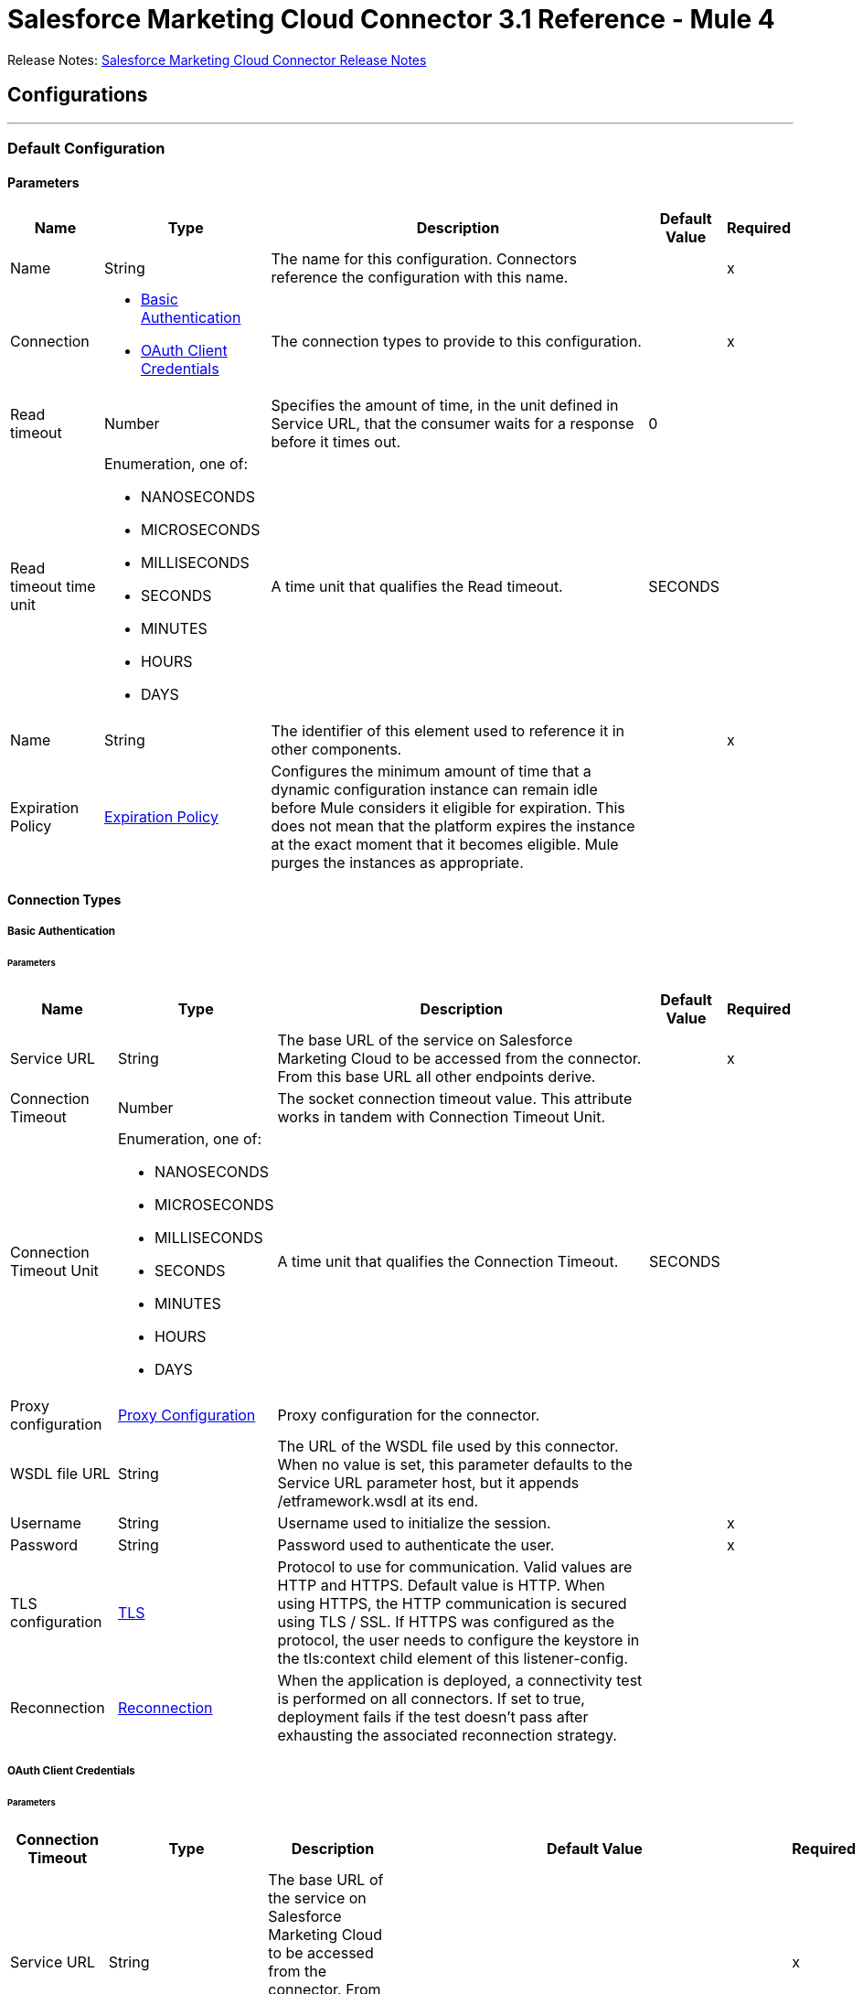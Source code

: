 = Salesforce Marketing Cloud Connector 3.1 Reference - Mule 4



Release Notes: xref:release-notes::connector/salesforce-mktg-connector-release-notes-mule-4.adoc[Salesforce Marketing Cloud Connector Release Notes]

== Configurations
---
[[Config]]
=== Default Configuration

==== Parameters

[%header%autowidth.spread]
|===
| Name | Type | Description | Default Value | Required
|Name | String | The name for this configuration. Connectors reference the configuration with this name. | | x
| Connection a| * <<Config_Basic, Basic Authentication>>
* <<Config_OauthClientCredentials, OAuth Client Credentials>>
 | The connection types to provide to this configuration. | | x
| Read timeout a| Number |  Specifies the amount of time, in the unit defined in Service URL, that the consumer waits for a response before it times out. |  0 |
| Read timeout time unit a| Enumeration, one of:

** NANOSECONDS
** MICROSECONDS
** MILLISECONDS
** SECONDS
** MINUTES
** HOURS
** DAYS |  A time unit that qualifies the Read timeout. |  SECONDS |
| Name a| String |  The identifier of this element used to reference it in other components. |  | x
| Expiration Policy a| <<ExpirationPolicy>> |  Configures the minimum amount of time that a dynamic configuration instance can remain idle before Mule considers it eligible for expiration. This does not mean that the platform expires the instance at the exact moment that it becomes eligible. Mule purges the instances as appropriate. |  |
|===

==== Connection Types
[[Config_Basic]]
===== Basic Authentication


====== Parameters

[%header%autowidth.spread]
|===
| Name | Type | Description | Default Value | Required
| Service URL a| String |  The base URL of the service on Salesforce Marketing Cloud to be accessed from the connector. From this base URL all other endpoints derive. |  | x
| Connection Timeout a| Number |  The socket connection timeout value. This attribute works in tandem with Connection Timeout Unit. |  |
| Connection Timeout Unit a| Enumeration, one of:

** NANOSECONDS
** MICROSECONDS
** MILLISECONDS
** SECONDS
** MINUTES
** HOURS
** DAYS |  A time unit that qualifies the Connection Timeout. |  SECONDS |
| Proxy configuration a| <<ProxyConfiguration>> |  Proxy configuration for the connector. |  |
| WSDL file URL a| String |  The URL of the WSDL file used by this connector. When no value is set, this parameter defaults to the Service URL parameter host, but it appends /etframework.wsdl at its end. |  |
| Username a| String |  Username used to initialize the session. |  | x
| Password a| String |  Password used to authenticate the user. |  | x
| TLS configuration a| <<Tls>> |  Protocol to use for communication. Valid values are HTTP and HTTPS. Default value is HTTP. When using HTTPS, the HTTP communication is secured using TLS / SSL. If HTTPS was configured as the protocol, the user needs to configure the keystore in the tls:context child element of this listener-config. |  |
| Reconnection a| <<Reconnection>> |  When the application is deployed, a connectivity test is performed on all connectors. If set to true, deployment fails if the test doesn't pass after exhausting the associated reconnection strategy. |  |
|===
[[Config_OauthClientCredentials]]
===== OAuth Client Credentials


====== Parameters

[%header%autowidth.spread]
|===
| Connection Timeout | Type | Description | Default Value | Required
| Service URL a| String |  The base URL of the service on Salesforce Marketing Cloud to be accessed from the connector. From this base URL all other endpoints derive. |  | x
| Connection Timeout a| Number |  The socket connection timeout value. This attribute works in tandem with the Connection Timeout Unit. |  |
| Connection Timeout Unit a| Enumeration, one of:

** NANOSECONDS
** MICROSECONDS
** MILLISECONDS
** SECONDS
** MINUTES
** HOURS
** DAYS |  A time unit that qualifies the Connection Timeout. |  SECONDS |
| Proxy configuration a| <<ProxyConfiguration>> |  Proxy configuration for the connector. |  |
| WSDL file URL a| String |  The URL of the WSDL file used by this connector. When no value is set, this parameter defaults to the Service URL parameter host, but it appends /etframework.wsdl at its end. |  |
| TLS configuration a| <<Tls>> |  Protocol to use for communication. Valid values are HTTP and HTTPS. Default value is HTTP. When using HTTPS, the HTTP communication is secured using TLS / SSL. If HTTPS was configured as the protocol, the user needs to configure at least the keystore in the tls:context child element of this listener-config. |  |
| Reconnection a| <<Reconnection>> |  When the application is deployed, a connectivity test is performed on all connectors. If set to true, deployment fails if the test doesn't pass after exhausting the associated reconnection strategy. |  |
| Client Id a| String |  The OAuth client ID as registered with the service provider. |  | x
| Client Secret a| String |  The OAuth client secret as registered with the service provider. |  | x
| Token Url a| String |  The service provider's token endpoint URL. |  https://{domain}.auth.marketingcloudapis.com/v2/token |
| Scopes a| String |  The OAuth scopes to be requested during the dance. If not provided, it defaults to those in the annotation. |  |
| Object Store a| String |  A reference to the object store that should be used to store each resource owner id's data. If not specified, runtime will automatically provision the default one. |  |
|===

== Operations

* <<Configure>>
* <<Create>>
* <<Delete>>
* <<Perform>>
* <<Retrieve>>
* <<ScheduleStart>>
* <<Unauthorize>>
* <<Update>>
* <<Upsert>>

== Sources

* <<ModifiedObjectListener>>
* <<NewObjectListener>>

[[Configure]]
== Configure action
`<sfdc-marketing-cloud:configure>`

Operation that allows the configuration of actions. IMPORTANT: When you map your objects to the input of this message processor, keep in mind that they need to match the expected types of the objects in Salesforce Marketing Cloud.

=== Parameters

[%header%autowidth.spread]
|===
| Name | Type | Description | Default Value | Required
| Configuration | String | The name of the configuration to use. | | x
| Configurations a| Array of Object |  An array of one or more configurations to be updated. |  #[payload] |
| Configure Options a| Object |  Options that can be made on the configure operation. |  |
| Config Ref a| ConfigurationProvider |  The name of the configuration to use to execute this component. |  | x
| Action a| String |  The type of action to perform. |  | x
| Object Type a| String |  The type of object being performed the action on. |  | x
| Amount a| Number |  Specifies the amount of time, in the unit defined in Read timeout time unit, that the consumer waits for a response before it times out. |  |
| Time unit a| Enumeration, one of:

** NANOSECONDS
** MICROSECONDS
** MILLISECONDS
** SECONDS
** MINUTES
** HOURS
** DAYS |  A time unit that qualifies the Read timeout. |  |
| Target Variable a| String |  The name of a variable to store the operation's output. |  |
| Target Value a| String |  An expression to evaluate against the operation's output and store the expression outcome in the target variable. |  #[payload] |
| Reconnection Strategy a| * <<reconnect>>
* <<reconnect-forever>> |  A retry strategy in case of connectivity errors. |  |
|===

=== Output

[%autowidth.spread]
|===
|Type |Object
|===

=== For Configurations

* <<Config>>

=== Throws

* SFDC-MARKETING-CLOUD:CONNECTIVITY
* SFDC-MARKETING-CLOUD:INVALID_INPUT
* SFDC-MARKETING-CLOUD:PARSING
* SFDC-MARKETING-CLOUD:RETRY_EXHAUSTED
* SFDC-MARKETING-CLOUD:THROTTLED

[[Create]]
== Create entities
`<sfdc-marketing-cloud:create>`

Creates one or more API objects. IMPORTANT: When you map your objects to the input of this message processor, keep in mind that they need to match the expected types of the objects in Salesforce Marketing Cloud.

=== Parameters

[%header%autowidth.spread]
|===
| Name | Type | Description | Default Value | Required
| Configuration | String | The name of the configuration to use. | | x
| Object Type a| String |  Type of API object to create. |  | x
| Api Objects a| Array of Object |  An array of one or more API objects. |  #[payload] |
| CreateOptions a| Object |  Options that can be made on the create operation. |  |
| Config Ref a| ConfigurationProvider |  The name of the configuration to use to execute this component. |  | x
| Amount a| Number |  Specifies the amount of time, in the unit defined in Read timeout time unit, that the consumer waits for a response before it times out. |  |
| Time unit a| Enumeration, one of:

** NANOSECONDS
** MICROSECONDS
** MILLISECONDS
** SECONDS
** MINUTES
** HOURS
** DAYS |  A time unit that qualifies the Read timeout. |  |
| Target Variable a| String |  The name of a variable to store the operation's output. |  |
| Target Value a| String |  An expression to evaluate against the operation's output and store the expression outcome in the target variable. |  #[payload] |
| Reconnection Strategy a| * <<reconnect>>
* <<reconnect-forever>> |  A retry strategy in case of connectivity errors. |  |
|===

=== Output

[%autowidth.spread]
|===
|Type |Object
|===

=== For Configurations

* <<Config>>

=== Throws

* SFDC-MARKETING-CLOUD:CONNECTIVITY
* SFDC-MARKETING-CLOUD:INVALID_INPUT
* SFDC-MARKETING-CLOUD:PARSING
* SFDC-MARKETING-CLOUD:RETRY_EXHAUSTED
* SFDC-MARKETING-CLOUD:THROTTLED


[[Delete]]
== Delete objects
`<sfdc-marketing-cloud:delete>`


Deletes one or more API objects from your organization's data.


=== Parameters

[%header%autowidth.spread]
|===
| Name | Type | Description | Default Value | Required
| Configuration | String | The name of the configuration to use. | | x
| Object Type a| String |  Type of object to delete. |  | x
| Api Objects a| Array of Object |  An array of one or more API objects . |  #[payload] |
| DeleteOptions a| Object |  Options that can be made on the delete operation. |  |
| Config Ref a| ConfigurationProvider |  The name of the configuration to use to execute this component. |  | x
| Amount a| Number |  Specifies the amount of time, in the unit defined in Read timeout time unit, that the consumer waits for a response before it times out. |  |
| Time unit a| Enumeration, one of:

** NANOSECONDS
** MICROSECONDS
** MILLISECONDS
** SECONDS
** MINUTES
** HOURS
** DAYS |  A time unit that qualifies the Read timeout. |  |
| Target Variable a| String |  The name of a variable to store the operation's output. |  |
| Target Value a| String |  An expression to evaluate against the operation's output and store the expression outcome in the target variable. |  #[payload] |
| Reconnection Strategy a| * <<reconnect>>
* <<reconnect-forever>> |  A retry strategy in case of connectivity errors. |  |
|===

=== Output

[%autowidth.spread]
|===
|Type |Object
|===

=== For Configurations

* <<Config>>

=== Throws

* SFDC-MARKETING-CLOUD:CONNECTIVITY
* SFDC-MARKETING-CLOUD:INVALID_INPUT
* SFDC-MARKETING-CLOUD:PARSING
* SFDC-MARKETING-CLOUD:RETRY_EXHAUSTED
* SFDC-MARKETING-CLOUD:THROTTLED


[[Perform]]
== Perform action
`<sfdc-marketing-cloud:perform>`


Performs an action on a determined type of object. IMPORTANT: When you map your objects to the input of this message processor, keep in mind that they need to match the expected types of the objects in Salesforce Marketing Cloud..


=== Parameters

[%header%autowidth.spread]
|===
| Name | Type | Description | Default Value | Required
| Configuration | String | The name of the configuration to use. | | x
| Definitions a| Array of Object |  An array of one or more definitions for the perform operation. |  Service URL[payload] |
| Perform Options a| Object |  Options that can be made on the perform operation. |  |
| Config Ref a| ConfigurationProvider |  The name of the configuration to use to execute this component. |  | x
| Action a| String |  The type of action to perform. |  | x
| Object Type a| String |  The type of object being performed the action on. |  | x
| Amount a| Number |  Specifies the amount of time, in the unit defined in Read timeout time unit, that the consumer waits for a response before it times out. |  |
| Time unit a| Enumeration, one of:

** NANOSECONDS
** MICROSECONDS
** MILLISECONDS
** SECONDS
** MINUTES
** HOURS
** DAYS |  A time unit that qualifies the Read timeout. |  |
| Target Variable a| String |  The name of a variable to store the operation's output. |  |
| Target Value a| String |  An expression to evaluate against the operation's output and store the expression outcome in the target variable. |  #[payload] |
| Reconnection Strategy a| * <<reconnect>>
* <<reconnect-forever>> |  A retry strategy in case of connectivity errors. |  |
|===

=== Output

[%autowidth.spread]
|===
|Type |Object
|===

=== For Configurations

* <<Config>>

=== Throws

* SFDC-MARKETING-CLOUD:CONNECTIVITY
* SFDC-MARKETING-CLOUD:INVALID_INPUT
* SFDC-MARKETING-CLOUD:PARSING
* SFDC-MARKETING-CLOUD:RETRY_EXHAUSTED
* SFDC-MARKETING-CLOUD:THROTTLED


[[Retrieve]]
== Retrieve entities
`<sfdc-marketing-cloud:retrieve>`

The Retrieve method enables the retrieval of a single object type. This method retrieves specified object properties only. You can apply filters to Retrieve methods to ensure that only relevant results are returned. Only the properties that have values for the object are returned. If an object that is requested does not exist, no results are returned.

=== Parameters

[%header%autowidth.spread]
|===
| Name | Type | Description | Default Value | Required
| Configuration | String | The name of the configuration to use. | | x
| Query a| String |  Query describing the objects that you want to retrieve. |  | x
| RetrieveOptions a| Object |  Options that can be made on the update operation. |  |
| Config Ref a| ConfigurationProvider |  The name of the configuration to use to execute this component. |  | x
| Streaming Strategy a| * <<RepeatableInMemoryIterable>>
* <<RepeatableFileStoreIterable>>
* non-repeatable-iterable |  Configure if repeatable streams should be used and their behavior. |  |
| Amount a| Number |  Specifies the amount of time, in the unit defined in Read timeout time unit, that the consumer waits for a response before it times out. |  |
| Time unit a| Enumeration, one of:

** NANOSECONDS
** MICROSECONDS
** MILLISECONDS
** SECONDS
** MINUTES
** HOURS
** DAYS |  A time unit that qualifies the Read timeout. |  |
| Target Variable a| String |  The name of a variable to store the operation's output. |  |
| Target Value a| String |  An expression to evaluate against the operation's output and store the expression outcome in the target variable. |  #[payload] |
| Reconnection Strategy a| * <<reconnect>>
* <<reconnect-forever>> |  A retry strategy in case of connectivity errors. |  |
|===

=== Output

[%autowidth.spread]
|===
|Type |Array of Object
|===

=== For Configurations

* <<Config>>

=== Throws

* SFDC-MARKETING-CLOUD:INVALID_INPUT
* SFDC-MARKETING-CLOUD:PARSING
* SFDC-MARKETING-CLOUD:THROTTLED


[[ScheduleStart]]
== Schedule start action
`<sfdc-marketing-cloud:schedule-start>`


Schedules an action or event to occur at a specific time. IMPORTANT: When you map your objects to the input of this message processor, keep in mind that they need to match the expected types of the objects in Salesforce Marketing Cloud.


=== Parameters

[%header%autowidth.spread]
|===
| Name | Type | Description | Default Value | Required
| Configuration | String | The name of the configuration to use. | | x
| Object Type a| String |  Type of object on which to do a schedule. |  | x
| Interactions a| Array of Object |  An array of one or more interactions in the schedule operation. |  #[payload] |
| Schedule Definitions a| Object |  A schedule definition used for the schedule operation. |  | x
| Schedule Options a| Object |  Options that can be made on the schedule operation. |  |
| Config Ref a| ConfigurationProvider |  The name of the configuration to use to execute this component. |  | x
| Amount a| Number |  Specifies the amount of time, in the unit defined in Read timeout time unit, that the consumer waits for a response before it times out. |  |
| Time unit a| Enumeration, one of:

** NANOSECONDS
** MICROSECONDS
** MILLISECONDS
** SECONDS
** MINUTES
** HOURS
** DAYS |  A time unit that qualifies the Read timeout. |  |
| Target Variable a| String |  The name of a variable to store the operation's output. |  |
| Target Value a| String |  An expression to evaluate against the operation's output and store the expression outcome in the target variable. |  #[payload] |
| Reconnection Strategy a| * <<reconnect>>
* <<reconnect-forever>> |  A retry strategy in case of connectivity errors. |  |
|===

=== Output

[%autowidth.spread]
|===
|Type |Object
|===

=== For Configurations

* <<Config>>

=== Throws

* SFDC-MARKETING-CLOUD:CONNECTIVITY
* SFDC-MARKETING-CLOUD:INVALID_INPUT
* SFDC-MARKETING-CLOUD:PARSING
* SFDC-MARKETING-CLOUD:RETRY_EXHAUSTED
* SFDC-MARKETING-CLOUD:THROTTLED


[[Unauthorize]]
== Unauthorize
`<sfdc-marketing-cloud:unauthorize>`


Deletes all the access token information of a given resource owner ID so that it's impossible to execute any operation for that user without repeating the authorization dance.


=== Parameters

[%header%autowidth.spread]
|===
| Name | Type | Description | Default Value | Required
| Configuration | String | The name of the configuration to use. | | x
| Config Ref a| ConfigurationProvider |  The name of the configuration to use to execute this component. |  | x
|===


=== For Configurations

* <<Config>>



[[Update]]
== Update entities
`<sfdc-marketing-cloud:update>`


Updates one or more API objects. IMPORTANT: When you map your objects to the input of this message processor, keep in mind that they need to match the expected types of the objects in Salesforce Marketing Cloud.


=== Parameters

[%header%autowidth.spread]
|===
| Name | Type | Description | Default Value | Required
| Configuration | String | The name of the configuration to use. | | x
| Object Type a| String |  Type of object to update. |  | x
| Api Objects a| Array of Object |  An array of one or more API objects . |  #[payload] |
| UpdateOptions a| Object |  Options that can be made on the update operation. |  |
| Config Ref a| ConfigurationProvider |  The name of the configuration to use to execute this component. |  | x
| Amount a| Number |  Specifies the amount of time, in the unit defined in Read timeout time unit, that the consumer waits for a response before it times out. |  |
| Time unit a| Enumeration, one of:

** NANOSECONDS
** MICROSECONDS
** MILLISECONDS
** SECONDS
** MINUTES
** HOURS
** DAYS |  A time unit that qualifies the Read timeout. |  |
| Target Variable a| String |  The name of a variable to store the operation's output. |  |
| Target Value a| String |  An expression to evaluate against the operation's output and store the expression outcome in the target variable. |  #[payload] |
| Reconnection Strategy a| * <<reconnect>>
* <<reconnect-forever>> |  A retry strategy in case of connectivity errors. |  |
|===

=== Output

[%autowidth.spread]
|===
|Type |Object
|===

=== For Configurations

* <<Config>>

=== Throws

* SFDC-MARKETING-CLOUD:CONNECTIVITY
* SFDC-MARKETING-CLOUD:INVALID_INPUT
* SFDC-MARKETING-CLOUD:PARSING
* SFDC-MARKETING-CLOUD:RETRY_EXHAUSTED
* SFDC-MARKETING-CLOUD:THROTTLED


[[Upsert]]
== Upsert entities
`<sfdc-marketing-cloud:upsert>`


Upserts one or more API objects. IMPORTANT: When you map your objects to the input of this message processor, keep in mind that they need to match the expected types of the objects in Salesforce Marketing Cloud. This operation performs Create with the SaveAction in the CreateOptions for the fields set to UPDATE_ADD.


=== Parameters

[%header%autowidth.spread]
|===
| Name | Type | Description | Default Value | Required
| Configuration | String | The name of the configuration to use. | | x
| Object Type a| String |  Type of API object to upsert |  | x
| Api Objects a| Array of Object |  An array of one or more API objects . |  #[payload] |
| UpsertOptions a| Object |  Options that can be made on the upsert operation. |  |
| Config Ref a| ConfigurationProvider |  The name of the configuration to use to execute this component. |  | x
| Amount a| Number |  Specifies the amount of time, in the unit defined in Read timeout time unit, that the consumer waits for a response before it times out. |  |
| Time unit a| Enumeration, one of:

** NANOSECONDS
** MICROSECONDS
** MILLISECONDS
** SECONDS
** MINUTES
** HOURS
** DAYS |  A time unit that qualifies the Read timeout. |  |
| Target Variable a| String |  The name of a variable to store the operation's output. |  |
| Target Value a| String |  An expression to evaluate against the operation's output and store the expression outcome in the target variable. |  #[payload] |
| Reconnection Strategy a| * <<reconnect>>
* <<reconnect-forever>> |  A retry strategy in case of connectivity errors. |  |
|===

=== Output

[%autowidth.spread]
|===
|Type |Object
|===

=== For Configurations

* <<Config>>

=== Throws

* SFDC-MARKETING-CLOUD:CONNECTIVITY
* SFDC-MARKETING-CLOUD:INVALID_INPUT
* SFDC-MARKETING-CLOUD:PARSING
* SFDC-MARKETING-CLOUD:RETRY_EXHAUSTED
* SFDC-MARKETING-CLOUD:THROTTLED

== Sources

[[ModifiedObjectListener]]
== On modified object
`<sfdc-marketing-cloud:modified-object-listener>`

=== Parameters

[%header%autowidth.spread]
|===
| Name | Type | Description | Default Value | Required
| Configuration | String | The name of the configuration to use. | | x
| Since a| String |  Specify a date in the yyyy-MM-dd HH:mm:ss format (for example, 2017-03-17 16:30:40) to retrieve the selected objects. |  |
| Amount a| Number |  Specifies the amount of time, in the unit defined in Read timeout time unit, that the consumer waits for a response before it times out. |  |
| Time unit a| Enumeration, one of:

** NANOSECONDS
** MICROSECONDS
** MILLISECONDS
** SECONDS
** MINUTES
** HOURS
** DAYS |  A time unit that qualifies the Read timeout. |  |
| Object type a| String |  |  | x
| Config Ref a| ConfigurationProvider |  The name of the configuration to use to execute this component. |  | x
| Primary Node Only a| Boolean |  Whether this source should only be executed on the primary node when running in a cluster. |  |
| Scheduling Strategy a| scheduling-strategy |  Configures the scheduler that triggers the polling. |  | x
| Redelivery Policy a| <<RedeliveryPolicy>> |  Defines a policy for processing the redelivery of the same message. |  |
| Reconnection Strategy a| * <<reconnect>>
* <<reconnect-forever>> |  A retry strategy in case of connectivity errors. |  |
|===

=== Output

[%autowidth.spread]
|===
|Type |Object
| Attributes Type a| Any
|===

=== For Configurations

* <<Config>>

[[NewObjectListener]]
== On new object
`<sfdc-marketing-cloud:new-object-listener>`


=== Parameters

[%header%autowidth.spread]
|===
| Name | Type | Description | Default Value | Required
| Configuration | String | The name of the configuration to use. | | x
| Since a| String |  Specify a date in the yyyy-MM-dd HH:mm:ss format (that is, 2017-03-17 16:30:40) to retrieve the selected objects. |  |
| Amount a| Number |  Specifies the amount of time, in the unit defined in Read timeout time unit, that the consumer waits for a response before it times out. |  |
| Time unit a| Enumeration, one of:

** NANOSECONDS
** MICROSECONDS
** MILLISECONDS
** SECONDS
** MINUTES
** HOURS
** DAYS |  A time unit that qualifies the Read timeout. |  |
| Object type a| String |  |  | x
| Config Ref a| ConfigurationProvider |  The name of the configuration to use to execute this component. |  | x
| Primary Node Only a| Boolean |  Whether this source should only be executed on the primary node when running in a cluster. |  |
| Scheduling Strategy a| scheduling-strategy |  Configures the scheduler that triggers the polling |  | x
| Redelivery Policy a| <<RedeliveryPolicy>> |  Defines a policy for processing the redelivery of the same message. |  |
| Reconnection Strategy a| * <<reconnect>>
* <<reconnect-forever>> |  A retry strategy in case of connectivity errors. |  |
|===

=== Output

[%autowidth.spread]
|===
|Type |Object
| Attributes Type a| Any
|===

=== For Configurations

* <<Config>>


== Types
[[ProxyConfiguration]]
=== Proxy Configuration

[%header,cols="20s,25a,30a,15a,10a"]
|===
| Field | Type | Description | Default Value | Required
| Host a| String | Host where the proxy requests is sent. |  | x
| Port a| Number | Port where the proxy requests is sent. |  | x
| Username a| String | The username to authenticate against the proxy. |  |
| Password a| String | The password to authenticate against the proxy. |  |
| Non Proxy Hosts a| Array of String | A list of hosts against which the proxy should not be used. |  |
| Ntlm Domain a| String | The domain to authenticate against the proxy. |  |
|===

[[Tls]]
=== TLS

[%header,cols="20s,25a,30a,15a,10a"]
|===
| Field | Type | Description | Default Value | Required
| Enabled Protocols a| String | A comma-separated list of protocols enabled for this context. |  |
| Enabled Cipher Suites a| String | A comma-separated list of cipher suites enabled for this context. |  |
| Trust Store a| <<TrustStore>> |  |  |
| Key Store a| <<KeyStore>> |  |  |
| Revocation Check a| * <<StandardRevocationCheck>>
* <<CustomOcspResponder>>
* <<CrlFile>> |  |  |
|===

[[TrustStore]]
=== Trust Store

[%header,cols="20s,25a,30a,15a,10a"]
|===
| Field | Type | Description | Default Value | Required
| Path a| String | The location (which will be resolved relative to the current classpath and file system, if possible) of the truststore. |  |
| Password a| String | The password used to protect the truststore. |  |
| Type a| String | The type of store used. |  |
| Algorithm a| String | The algorithm used by the truststore. |  |
| Insecure a| Boolean | If true, no certificate validations will be performed, rendering connections vulnerable to attacks. Use at your own risk. |  |
|===

[[KeyStore]]
=== Key Store

[%header,cols="20s,25a,30a,15a,10a"]
|===
| Field | Type | Description | Default Value | Required
| Path a| String | The location (which will be resolved relative to the current classpath and file system, if possible) of the keystore. |  |
| Type a| String | The type of store used. |  |
| Alias a| String | When the keystore contains many private keys, this attribute indicates the alias of the key that should be used. If not defined, the first key in the file will be used by default. |  |
| Key Password a| String | The password used to protect the private key. |  |
| Password a| String | The password used to protect the keystore. |  |
| Algorithm a| String | The algorithm used by the keystore. |  |
|===

[[StandardRevocationCheck]]
=== Standard Revocation Check

[%header,cols="20s,25a,30a,15a,10a"]
|===
| Field | Type | Description | Default Value | Required
| Only End Entities a| Boolean | Only verify the last element of the certificate chain. |  |
| Prefer Crls a| Boolean | Try CRL instead of OCSP first. |  |
| No Fallback a| Boolean | Do not use the secondary checking method (the one not selected before). |  |
| Soft Fail a| Boolean | Avoid verification failure when the revocation server cannot be reached or is busy. |  |
|===

[[CustomOcspResponder]]
=== Custom Ocsp Responder

[%header,cols="20s,25a,30a,15a,10a"]
|===
| Field | Type | Description | Default Value | Required
| Url a| String | The URL of the OCSP responder. |  |
| Cert Alias a| String | Alias of the signing certificate for the OCSP response (must be in the truststore), if present. |  |
|===

[[CrlFile]]
=== Crl File

[%header,cols="20s,25a,30a,15a,10a"]
|===
| Field | Type | Description | Default Value | Required
| Path a| String | The path to the CRL file. |  |
|===

[[Reconnection]]
=== Reconnection

[%header,cols="20s,25a,30a,15a,10a"]
|===
| Field | Type | Description | Default Value | Required
| Fails Deployment a| Boolean | When the application is deployed, a connectivity test is performed on all connectors. If set to true, deployment fails if the test doesn't pass after exhausting the associated reconnection strategy. |  |
| Reconnection Strategy a| * <<reconnect>>
* <<reconnect-forever>> | The reconnection strategy to use. |  |
|===

[[reconnect]]
=== Reconnect

[%header%autowidth.spread]
|===
| Field | Type | Description | Default Value | Required
| Frequency a| Number | How often in milliseconds to reconnect. | |
| Count a| Number | How many reconnection attempts to make. | |
| blocking |Boolean |If false, the reconnection strategy runs in a separate, non-blocking thread. |true |
|===

[[reconnect-forever]]
=== Reconnect Forever

[%header%autowidth.spread]
|===
| Field | Type | Description | Default Value | Required
| Frequency a| Number | How often in milliseconds to reconnect. | |
| blocking |Boolean |If false, the reconnection strategy runs in a separate, non-blocking thread. |true |
|===

[[ExpirationPolicy]]
=== Expiration Policy

[%header,cols="20s,25a,30a,15a,10a"]
|===
| Field | Type | Description | Default Value | Required
| Max Idle Time a| Number | A scalar time value for the maximum amount of time a dynamic configuration instance should be allowed to be idle before it's considered eligible for expiration. |  |
| Time Unit a| Enumeration, one of:

** NANOSECONDS
** MICROSECONDS
** MILLISECONDS
** SECONDS
** MINUTES
** HOURS
** DAYS | A time unit that qualifies the maxIdleTime attribute. |  |
|===

[[RedeliveryPolicy]]
=== Redelivery Policy

[%header,cols="20s,25a,30a,15a,10a"]
|===
| Field | Type | Description | Default Value | Required
| Max Redelivery Count a| Number | The maximum number of times a message can be redelivered and processed unsuccessfully before triggering process-failed-message. |  |
| Message Digest Algorithm a| String | The secure hashing algorithm to use. If not set, the default is SHA-256. |  |
| Message Identifier a| <<RedeliveryPolicyMessageIdentifier>> | Defines which strategy is used to identify the messages. |  |
| Object Store a| ObjectStore | The object store where the redelivery counter for each message is stored. |  |
|===

[[RedeliveryPolicyMessageIdentifier]]
=== Redelivery Policy Message Identifier

[%header,cols="20s,25a,30a,15a,10a"]
|===
| Field | Type | Description | Default Value | Required
| Use Secure Hash a| Boolean | Whether to use a secure hash algorithm to identify a redelivered message. |  |
| Id Expression a| String | Defines one or more expressions to use to determine when a message has been redelivered. This property can be set only if useSecureHash is false. |  |
|===

[[RepeatableInMemoryIterable]]
=== Repeatable In Memory Iterable

[%header,cols="20s,25a,30a,15a,10a"]
|===
| Field | Type | Description | Default Value | Required
| Initial Buffer Size a| Number | The amount of instances that are initially be allowed to be kept in memory to consume the stream and provide random access to it. If the stream contains more data than can fit into this buffer, then the buffer expands according to the bufferSizeIncrement attribute, with an upper limit of maxInMemorySize. Default value is 100 instances. |  |
| Buffer Size Increment a| Number | This is by how much the buffer size expands if it exceeds its initial size. Setting a value of zero or lower means that the buffer should not expand, meaning that a STREAM_MAXIMUM_SIZE_EXCEEDED error is raised when the buffer gets full. Default value is 100 instances. |  |
| Max Buffer Size a| Number | The maximum amount of memory to use. If more than that is used then a STREAM_MAXIMUM_SIZE_EXCEEDED error is raised. A value lower than or equal to zero means no limit. |  |
|===

[[RepeatableFileStoreIterable]]
=== Repeatable File Store Iterable

[%header,cols="20s,25a,30a,15a,10a"]
|===
| Field | Type | Description | Default Value | Required
| In Memory Objects a| Number | The maximum amount of instances to keep in memory. If more than that is required, then it will start to buffer the content on disk. |  |
| Buffer Unit a| Enumeration, one of:

** BYTE
** KB
** MB
** GB | The unit in which maxInMemorySize is expressed. |  |
|===

== See Also

* xref:connectors::introduction/introduction-to-anypoint-connectors.adoc[Introduction to Anypoint Connectors]
* https://help.mulesoft.com[MuleSoft Help Center]
